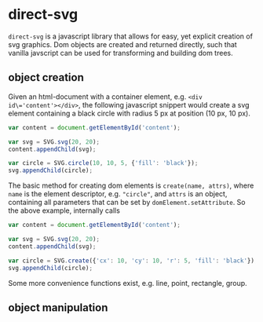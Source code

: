 * direct-svg

=direct-svg= is a javascript library that allows for easy, yet explicit
creation of svg graphics. Dom objects are created and returned
directly, such that vanilla javscript can be used for transforming and
building dom trees.

** object creation

Given an html-document with a container element, e.g. ~<div
id\='content'></div>~, the following javascript snippert would create
a svg element containing a black circle with radius 5 px at position
(10 px, 10 px).
#+BEGIN_SRC javascript
var content = document.getElementById('content');

var svg = SVG.svg(20, 20);
content.appendChild(svg);

var circle = SVG.circle(10, 10, 5, {'fill': 'black'});
svg.appendChild(circle);
#+END_SRC

The basic method for creating dom elements is =create(name, attrs)=,
where =name= is the element descriptor, e.g. ~"circle"~, and =attrs= is an
object, containing all parameters that can be set by
=domElement.setAttribute=. So the above example, internally calls

#+BEGIN_SRC javascript
var content = document.getElementById('content');

var svg = SVG.svg(20, 20);
content.appendChild(svg);

var circle = SVG.create({'cx': 10, 'cy': 10, 'r': 5, 'fill': 'black'});
svg.appendChild(circle);
#+END_SRC

Some more convenience functions exist, e.g. line, point, rectangle,
group.

** object manipulation
